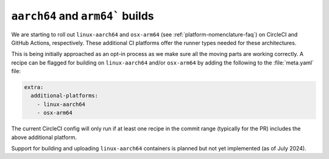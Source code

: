 ``aarch64`` and ``arm64``` builds
==================

.. datechanged:: 2024-03-04
   Added this section as initial linux-aarch64 builds are starting

.. datechanged:: 2024-04-04
   Information about osx-arm64 builds

We are starting to roll out ``linux-aarch64`` and ``osx-arm64`` (see
:ref:`platform-nomenclature-faq`) on CircleCI and GitHub Actions, respectively. 
These additional CI platforms offer the runner types needed for these architectures.

This is being initially approached as an opt-in process as we make sure
all the moving parts are working correctly. A recipe can be flagged for
building on ``linux-aarch64`` and/or ``osx-arm64`` by adding the following to the
:file:`meta.yaml` file:

.. code-block:: yaml

   extra:
     additional-platforms:
       - linux-aarch64
       - osx-arm64

The current CircleCI config will only run if at least one recipe in the
commit range (typically for the PR) includes the above additional
platform.

Support for building and uploading ``linux-aarch64`` containers is planned but
not yet implemented (as of July 2024).
